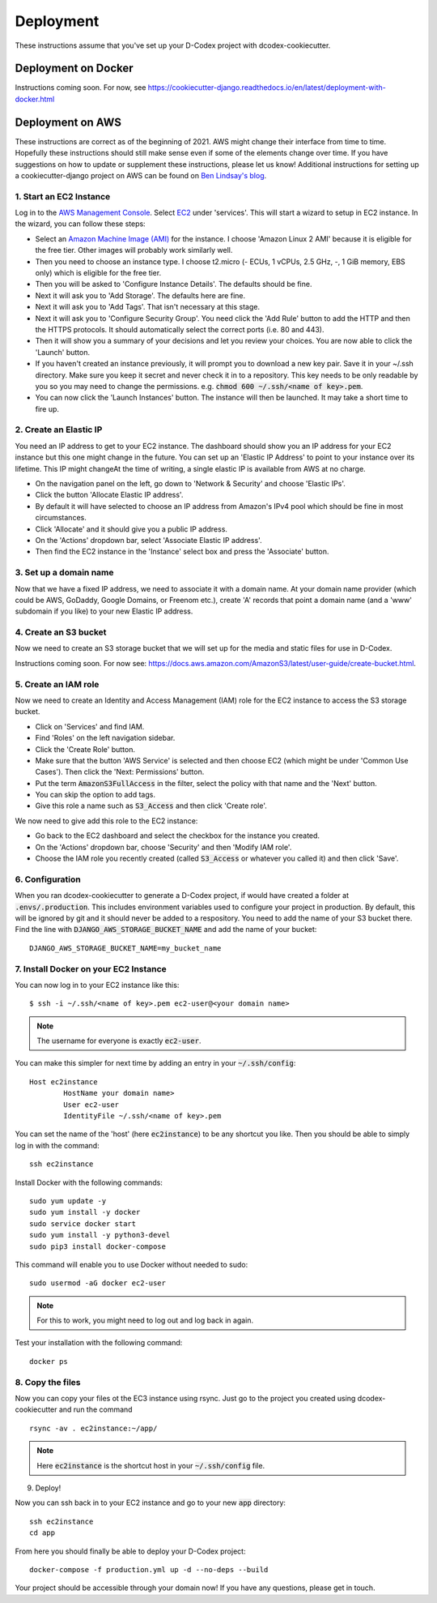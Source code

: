 Deployment
============================================

These instructions assume that you've set up your D-Codex project with dcodex-cookiecutter.

Deployment on Docker
--------------------

Instructions coming soon. For now, see https://cookiecutter-django.readthedocs.io/en/latest/deployment-with-docker.html


Deployment on AWS
--------------------

These instructions are correct as of the beginning of 2021. AWS might change their interface from time to time. Hopefully these instructions should still make sense even if some of the elements change over time. If you have suggestions on how to update or supplement these instructions, please let us know!
Additional instructions for setting up a cookiecutter-django project on AWS can be found on `Ben Lindsay's blog <https://benjlindsay.com/posts/deploying-a-cookiecutter-django-site-on-aws>`_.

1. Start an EC2 Instance
^^^^^^^^^^^^^^^^^^^^^^^^^^^

Log in to the `AWS Management Console <https://console.aws.amazon.com/>`_. Select `EC2 <https://aws.amazon.com/ec2/?ec2-whats-new.sort-by=item.additionalFields.postDateTime&ec2-whats-new.sort-order=desc>`_ under 'services'. 
This will start a wizard to setup in EC2 instance. In the wizard, you can follow these steps:

* Select an `Amazon Machine Image (AMI) <https://docs.aws.amazon.com/AWSEC2/latest/UserGuide/AMIs.html>`_ for the instance. I choose 'Amazon Linux 2 AMI' because it is eligible for the free tier. Other images will probably work similarly well.
* Then you need to choose an instance type. I choose t2.micro (- ECUs, 1 vCPUs, 2.5 GHz, -, 1 GiB memory, EBS only) which is eligible for the free tier.
* Then you will be asked to 'Configure Instance Details'. The defaults should be fine.
* Next it will ask you to 'Add Storage'. The defaults here are fine.
* Next it will ask you to 'Add Tags'. That isn't necessary at this stage.
* Next it will ask you to 'Configure Security Group'. You need click the 'Add Rule' button to add the HTTP and then the HTTPS protocols. It should automatically select the correct ports (i.e. 80 and 443).
* Then it will show you a summary of your decisions and let you review your choices. You are now able to click the 'Launch' button.
* If you haven't created an instance previously, it will prompt you to download a new key pair. Save it in your ~/.ssh directory. Make sure you keep it secret and never check it in to a repository. This key needs to be only readable by you so you may need to change the permissions. e.g. :code:`chmod 600 ~/.ssh/<name of key>.pem`.
* You can now click the 'Launch Instances' button. The instance will then be launched. It may take a short time to fire up.


2. Create an Elastic IP
^^^^^^^^^^^^^^^^^^^^^^^^^^^

You need an IP address to get to your EC2 instance. The dashboard should show you an IP address for your EC2 instance but this one might change in the future. You can set up an 'Elastic IP Address' to point to your instance over its lifetime. 
This IP might changeAt the time of writing, a single elastic IP is available from AWS at no charge.

* On the navigation panel on the left, go down to 'Network & Security' and choose 'Elastic IPs'. 
* Click the button 'Allocate Elastic IP address'.
* By default it will have selected to choose an IP address from Amazon's IPv4 pool which should be fine in most circumstances.
* Click 'Allocate' and it should give you a public IP address.
* On the 'Actions' dropdown bar, select 'Associate Elastic IP address'.
* Then find the EC2 instance in the 'Instance' select box and press the 'Associate' button.


3. Set up a domain name
^^^^^^^^^^^^^^^^^^^^^^^^^^^^^
Now that we have a fixed IP address, we need to associate it with a domain name. At your domain name provider (which could be AWS, GoDaddy, Google Domains, or Freenom etc.), create 'A' records that point a domain name (and a 'www' subdomain if you like) to your new Elastic IP address.


4. Create an S3 bucket
^^^^^^^^^^^^^^^^^^^^^^^^^^^^^
Now we need to create an S3 storage bucket that we will set up for the media and static files for use in D-Codex.

Instructions coming soon. For now see: https://docs.aws.amazon.com/AmazonS3/latest/user-guide/create-bucket.html.


5. Create an IAM role
^^^^^^^^^^^^^^^^^^^^^^^^^^^^^
Now we need to create an Identity and Access Management (IAM) role for the EC2 instance to access the S3 storage bucket.

* Click on 'Services' and find IAM.
* Find 'Roles' on the left navigation sidebar.
* Click the 'Create Role' button.
* Make sure that the button 'AWS Service' is selected and then choose EC2 (which might be under 'Common Use Cases'). Then click the 'Next: Permissions' button.
* Put the term :code:`AmazonS3FullAccess` in the filter, select the policy with that name and the 'Next' button.
* You can skip the option to add tags.
* Give this role a name such as :code:`S3_Access` and then click 'Create role'.

We now need to give add this role to the EC2 instance:

* Go back to the EC2 dashboard and select the checkbox for the instance you created.
* On the 'Actions' dropdown bar, choose 'Security' and then 'Modify IAM role'.
* Choose the IAM role you recently created (called :code:`S3_Access` or whatever you called it) and then click 'Save'.

6. Configuration
^^^^^^^^^^^^^^^^^^^^

When you ran dcodex-cookiecutter to generate a D-Codex project, if would have created a folder at :code:`.envs/.production`. 
This includes environment variables used to configure your project in production.
By default, this will be ignored by git and it should never be added to a respository.
You need to add the name of your S3 bucket there.
Find the line with :code:`DJANGO_AWS_STORAGE_BUCKET_NAME` and add the name of your bucket: ::

    DJANGO_AWS_STORAGE_BUCKET_NAME=my_bucket_name


7. Install Docker on your EC2 Instance
^^^^^^^^^^^^^^^^^^^^^^^^^^^^^^^^^^^^^^^

You can now log in to your EC2 instance like this: ::

    $ ssh -i ~/.ssh/<name of key>.pem ec2-user@<your domain name>

.. note::

    The username for everyone is exactly :code:`ec2-user`.

You can make this simpler for next time by adding an entry in your :code:`~/.ssh/config`: ::

    Host ec2instance
            HostName your domain name>
            User ec2-user
            IdentityFile ~/.ssh/<name of key>.pem

You can set the name of the 'host' (here :code:`ec2instance`) to be any shortcut you like. Then you should be able to simply log in with the command: ::

    ssh ec2instance

Install Docker with the following commands: ::

    sudo yum update -y
    sudo yum install -y docker
    sudo service docker start
    sudo yum install -y python3-devel
    sudo pip3 install docker-compose

This command will enable you to use Docker without needed to sudo: ::

    sudo usermod -aG docker ec2-user

.. note::

    For this to work, you might need to log out and log back in again.


Test your installation with the following command: ::

    docker ps


8. Copy the files
^^^^^^^^^^^^^^^^^^^

Now you can copy your files ot the EC3 instance using rsync. Just go to the project you created using dcodex-cookiecutter and run the command ::

    rsync -av . ec2instance:~/app/

.. note ::
    
    Here :code:`ec2instance` is the shortcut host in your :code:`~/.ssh/config` file.

9. Deploy!

Now you can ssh back in to your EC2 instance and go to your new :code:`app` directory: ::

    ssh ec2instance
    cd app

From here you should finally be able to deploy your D-Codex project: ::

    docker-compose -f production.yml up -d --no-deps --build

Your project should be accessible through your domain now! If you have any questions, please get in touch.